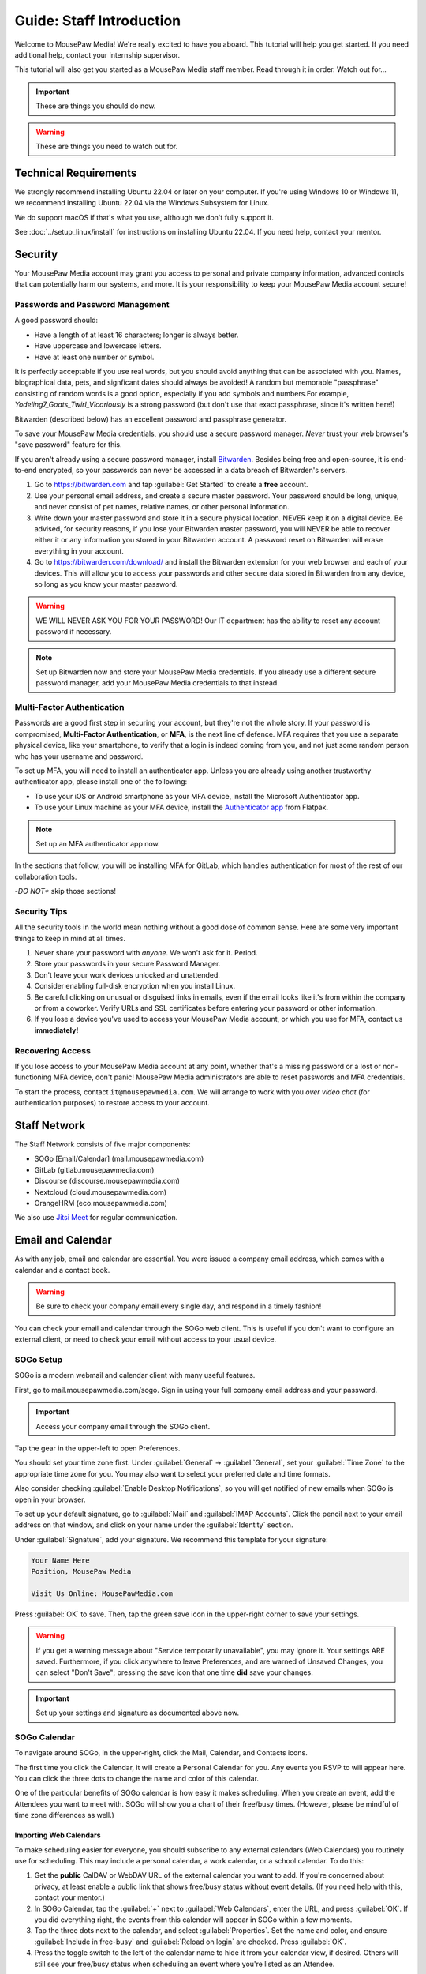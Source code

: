 .. _gstaff:

Guide: Staff Introduction
#########################################

Welcome to MousePaw Media! We're really excited to have you aboard.
This tutorial will help you get started. If you need additional help, contact
your internship supervisor.

This tutorial will also get you started as a MousePaw Media staff member.
Read through it in order. Watch out for...

..  important:: These are things you should do now.

..  warning:: These are things you need to watch out for.

.. _gstaff_tech:

Technical Requirements
=======================================

We strongly recommend installing Ubuntu 22.04 or later on your computer.
If you're using Windows 10 or Windows 11, we recommend installing Ubuntu 22.04
via the Windows Subsystem for Linux.

We do support macOS if that's what you use, although we don't fully support it.

See :doc:`../setup_linux/install` for
instructions on installing Ubuntu 22.04. If you need help, contact your mentor.

.. _gstaff_security:

Security
=======================================

Your MousePaw Media account may grant you access to personal and private
company information, advanced controls that can potentially harm our systems,
and more. It is your responsibility to keep your MousePaw Media account secure!

.. _gstaff_security_password:

Passwords and Password Management
---------------------------------------

A good password should:

- Have a length of at least 16 characters; longer is always better.
- Have uppercase and lowercase letters.
- Have at least one number or symbol.

It is perfectly acceptable if you use real words, but you should avoid anything
that can be associated with you. Names, biographical data, pets, and signficant
dates should always be avoided! A random but memorable "passphrase" consisting
of random words is a good option, especially if you add symbols and numbers.\
For example, `Yodeling7_Goats_Twirl_Vicariously` is a strong password (but don't
use that exact passphrase, since it's written here!)

Bitwarden (described below) has an excellent password and passphrase generator.

To save your MousePaw Media credentials, you should use a secure password
manager. *Never* trust your web browser's "save password" feature for this.

If you aren't already using a secure password manager, install
`Bitwarden <https://bitwarden.com/>`_. Besides being free and open-source,
it is end-to-end encrypted, so your passwords can never be accessed in a data
breach of Bitwarden's servers.

1.  Go to https://bitwarden.com and tap :guilabel:`Get Started` to create
    a **free** account.

2.  Use your personal email address, and create a secure master password.
    Your password should be long, unique, and never consist of pet names,
    relative names, or other personal information.

3.  Write down your master password and store it in a secure physical location.
    NEVER keep it on a digital device. Be advised, for security reasons, if you
    lose your Bitwarden master password, you will NEVER be able to recover
    either it or any information you stored in your Bitwarden account.
    A password reset on Bitwarden will erase everything in your account.

4.  Go to https://bitwarden.com/download/ and install the Bitwarden extension
    for your web browser and each of your devices. This will allow you to
    access your passwords and other secure data stored in Bitwarden from any
    device, so long as you know your master password.

..  warning:: WE WILL NEVER ASK YOU FOR YOUR PASSWORD! Our IT department has
    the ability to reset any account password if necessary.

..  note:: Set up Bitwarden now and store your MousePaw Media credentials.
    If you already use a different secure password manager, add your MousePaw
    Media credentials to that instead.

.. _gstaff_security_mfa:

Multi-Factor Authentication
---------------------------------------

Passwords are a good first step in securing your account, but they're not the
whole story. If your password is compromised, **Multi-Factor Authentication**,
or **MFA**, is the next line of defence. MFA requires that you use a separate
physical device, like your smartphone, to verify that a login is indeed coming
from you, and not just some random person who has your username and password.

To set up MFA, you will need to install an authenticator app. Unless you
are already using another trustworthy authenticator app, please install one
of the following:

- To use your iOS or Android smartphone as your MFA device, install the
  Microsoft Authenticator app.

- To use your Linux machine as your MFA device, install the
  `Authenticator app <https://flathub.org/apps/details/com.belmoussaoui.Authenticator>`_
  from Flatpak.

..  note:: Set up an MFA authenticator app now.

In the sections that follow, you will be installing MFA for GitLab, which
handles authentication for most of the rest of our collaboration tools.

-*DO NOT** skip those sections!

.. _gstaff_security_tips:

Security Tips
---------------------------------------

All the security tools in the world mean nothing without a good dose of
common sense. Here are some very important things to keep in mind at all times.

..  warning: Read this section carefully!

1.  Never share your password with *anyone*. We won't ask for it. Period.

2.  Store your passwords in your secure Password Manager.

3.  Don't leave your work devices unlocked and unattended.

4.  Consider enabling full-disk encryption when you install Linux.

5.  Be careful clicking on unusual or disguised links in emails, even if
    the email looks like it's from within the company or from a coworker.
    Verify URLs and SSL certificates before entering your password or other
    information.

6.  If you lose a device you've used to access your MousePaw Media account, or
    which you use for MFA, contact us **immediately!**

.. _gstaff_security_recover:

Recovering Access
---------------------------------------

If you lose access to your MousePaw Media account at any point, whether
that's a missing password or a lost or non-functioning MFA device, don't panic!
MousePaw Media administrators are able to reset passwords and MFA credentials.

To start the process, contact ``it@mousepawmedia.com``. We will arrange to work
with you *over video chat* (for authentication purposes) to restore access
to your account.

.. _gstaff_network:

Staff Network
=======================================

The Staff Network consists of five major components:

- SOGo [Email/Calendar] (mail.mousepawmedia.com)
- GitLab (gitlab.mousepawmedia.com)
- Discourse (discourse.mousepawmedia.com)
- Nextcloud (cloud.mousepawmedia.com)
- OrangeHRM (eco.mousepawmedia.com)

We also use `Jitsi Meet <https://meet.jit.si/>`_ for regular communication.

.. _gstaff_email:

Email and Calendar
=======================================

As with any job, email and calendar are essential. You were issued a company
email address, which comes with a calendar and a contact book.

..  warning:: Be sure to check your company email every single day, and
    respond in a timely fashion!

You can check your email and calendar through the SOGo web client.
This is useful if you don't want to configure an external client, or need
to check your email without access to your usual device.

.. _gstaff_email_sogosetup:

SOGo Setup
---------------------------------------

SOGo is a modern webmail and calendar client with many useful features.

First, go to mail.mousepawmedia.com/sogo. Sign in using your full company email
address and your password.

..  important:: Access your company email through the SOGo client.

Tap the gear in the upper-left to open Preferences.

You should set your time zone first. Under :guilabel:`General` ->
:guilabel:`General`, set your :guilabel:`Time Zone` to the appropriate time
zone for you. You may also want to select your preferred date and time formats.

Also consider checking :guilabel:`Enable Desktop Notifications`, so you
will get notified of new emails when SOGo is open in your browser.

To set up your default signature, go to :guilabel:`Mail` and
:guilabel:`IMAP Accounts`. Click the pencil next to your email address on
that window, and click on your name under the :guilabel:`Identity`
section.

Under :guilabel:`Signature`, add your signature. We recommend this template
for your signature:

..  code-block:: text

    Your Name Here
    Position, MousePaw Media

    Visit Us Online: MousePawMedia.com

Press :guilabel:`OK` to save. Then, tap the green save icon in the upper-right
corner to save your settings.

..  warning:: If you get a warning message about
    "Service temporarily unavailable", you may ignore it. Your settings ARE
    saved. Furthermore, if you click anywhere to leave Preferences, and are
    warned of Unsaved Changes, you can select "Don't Save"; pressing the save
    icon that one time **did** save your changes.

..  important:: Set up your settings and signature as documented above now.

.. _gstaff_email_sogocalendar:

SOGo Calendar
---------------------------------------

To navigate around SOGo, in the upper-right, click the Mail, Calendar, and
Contacts icons.

The first time you click the Calendar, it will create a Personal Calendar
for you. Any events you RSVP to will appear here. You can click the three
dots to change the name and color of this calendar.

One of the particular benefits of SOGo calendar is how easy it makes
scheduling. When you create an event, add the Attendees you want to meet with.
SOGo will show you a chart of their free/busy times. (However, please be
mindful of time zone differences as well.)

.. _gstaff_email_sogocalendar_external:

Importing Web Calendars
^^^^^^^^^^^^^^^^^^^^^^^^^^^^^^^^^^^^^^^^^^^^

To make scheduling easier for everyone, you should subscribe to any external
calendars (Web Calendars) you routinely use for scheduling. This may include a
personal calendar, a work calendar, or a school calendar. To do this:

1.  Get the **public** CalDAV or WebDAV URL of the external calendar you want to
    add. If you're concerned about privacy, at least enable a public link that
    shows free/busy status without event details. (If you need help with this,
    contact your mentor.)

2.  In SOGo Calendar, tap the :guilabel:`+` next to :guilabel:`Web Calendars`,
    enter the URL, and press :guilabel:`OK`. If you did everything right,
    the events from this calendar will appear in SOGo within a few moments.

3.  Tap the three dots next to the calendar, and select :guilabel:`Properties`.
    Set the name and color, and ensure :guilabel:`Include in free-busy` and
    :guilabel:`Reload on login` are checked. Press :guilabel:`OK`.

4.  Press the toggle switch to the left of the calendar name to hide it from
    your calendar view, if desired. Others will still see your free/busy status
    when scheduling an event where you're listed as an Attendee.

..  important:: Import your web calendars now.

.. _gstaff_email_sogocalendar_busy:

Setting Up Out of Office Hours
^^^^^^^^^^^^^^^^^^^^^^^^^^^^^^^^^^^^^^^^^^^^

If there are times you are consistently unavailable, you may consider creating
a separate Calendar on SOGo to block out these times.

To create this calendar:

1.  Click the :guilabel:`+` icon next to :guilabel:`Calendars`.

2.  Name the calendar "Out of Office". Press :guilabel:`OK`.

3.  Click the three dots next to "Out of Office", and click
    :guilabel:`Properties`.

4.  Select :guilabel:`Include in free-busy`. Unselect :guilabel:`Show alarms`
    and :guilabel:`Show tasks`. Press :guilabel:`Save`.

Now create events for your typical unavailabilities, such as days off and
sleeping hours. On the event creation screen:

1. Set :guilabel:`Calendar` to "Out of Office".

2. Unselect :guilabel:`Send Appointment Notifications`

3. Set the day, time, and repetition. For example, if you take Sundays off,
  you may create an "All day Event" that repeats "Weekly" on Sundays.

4. Unselect :guilabel:`Reminder`.

5. Press :guilabel:`Save`.

..  important:: Set up your Out of Office calendar now, with at least "Offline"
    hours for sleep.

.. _gstaff_email_settings:

Mail Settings
---------------------------------------

You can access a number of advanced settings for your email account by going
directly to `mail.mousepawmedia.com <https://mail.mousepawmedia.com>`_ and
logging in with your full email address and password.

Some things you can do from here include:

- Viewing login history (from :guilabel:`Mailbox -> General`)

- Adjust additional mailbox settings under :guilabel:`Mailbox -> Settings`.

- Setting up temporary email aliases, which are useful when you need to
  provide an email address for something, but want to be able to delete it
  if it starts to receive spam.

- Control spam settings, whitelist/blacklist email addresses.

- Generate app passwords for IMAP/SMTP/CalDAV/CardDAV logins without exposing
  your company email address.

- Check the intercepted spam in Quarantine, and take action on it (including
delivering to mailbox) by clicking :guilabel:`Show item`,
scrolling down, and clicking :guilabel:`Actions`.

You can also jump right to SOGo from here via the :guilabel:`Login to webmail`
button under :guilabel:`Mailbox`, or from the :guilabel:`Apps` menu at
upper-right.

.. _gstaff_email_imap:

IMAP/SMTP Access
---------------------------------------

You can also connect your account to an external email client, such as
Outlook, Apple Mail, Thunderbird, or your mobile device.

You can find full configuration instructions by going to
`mail.mousepawmedia.com <https://mail.mousepawmedia.com>`_, going to
:guilabel:`Mailbox -> General`, and scrolling down to the
:guilabel:`[Show configuration guides for email clients and smartphones]`
link. That will show customized instructions for your email account and
our servers.

In short, here are the recommended server settings:

- Username: (Your full company email address.)

- Password: (Your company password.)

- Incoming Mail: IMAP (recommended)

  - Server Name: ``mail.mousepawmedia.com``

  - Port: ``993``

  - Connection security: ``SSL/TLS``

  - Authentication method: ``Normal password``

- Outgoing Mail: SMTP

  - Server Name: ``mail.mousepawmedia.com``

  - Port: ``587`` (recommended) or ``465``.

  - Connection security: ``STARTTLS`` (for post 587) or ``SSL/TLS`` (for port 465)

  - Authentication method: ``Normal password``

..  important:: Connect your company email to an email client, such as
    Thunderbird, Evolution, or your smartphone.

.. _gstaff_email_caldav:

CalDAV Access
---------------------------------------

If you use an external calendar application, you can work directly with your
MousePaw Media calendar via CalDAV.

The easiest way to get your CalDAV link is to go to
`SOGo <https://mail.mousepawmedia.com/sogo>`, tap the Calendar icon in
the upper-right corner, and click the three dots next to the calendar you want
to access via CalDAV. Select :guilabel:`Links to this Calendar`.

Depending on whether your client uses CalDAV or WebDAV, select the appropriate
link under :guilabel:`Authenticated User Access`. Your calendar application
must support providing a username and password for this to work.

If you are using a calendar application that doesn't support authentication on
CalDAV or WebDAV, you can also use the Public Access link. You can control
public access permissions by clicking the three dots next to your calendar
and selecting :guilabel:`Sharing...`. You can provide either full or
time/date-only read access for the three types of events.

..  note:: If you use Android, the easiest way to work with CalDAV is to use
    the DAVx5 application. It's open source. You can download it for free from
    FDroid, but please consider buying it from the Google Play store to help
    support the creators.

..  important:: Set up your favorite calendar app with access to your calendar
    via CalDAV, so you can receive notifications of upcoming events.

.. _gstaff_email_tasks:

Regular Email Tasks
---------------------------------------

- Correspond with co-workers. Read and respond to messages in a timely fashion.

- Schedule and RSVP for meetings.

.. _gstaff_eco:

OrangeHRM
===========================================

Our "human resources" department is called **ECO**, which stands for
-Employee Care and Opportunity*.

Most ECO-related tasks are handled through OrangeHRM, including:

- Time Tracking
- Leave (time off)
- Performance Reviews
- Employee records

You are responsible for reporting your time **every day you work**, and you
must submit your timesheets every week.

.. _gstaff_eco_login:

Logging Into OrangeHRM
---------------------------------------

Your OrangeHRM account is handled separately from your GitLab account.
You will receieve an email with your initial password for OrangeHRM.
If you have not yet recieved this email, contact ``eco@mousepawmedia.com``
to request an account.

Go to ```https://eco.mousepawmedia.com`` and log in. Click your name in the
upper-right corner of OrangeHRM and click :guilabel:`Change Password`.
Change your password on the screen that appears. You may use the same
password as for GitLab if you prefer, or you may create a different password.
In either case, our password and security policies still apply! Once you've
entered your new password, click :guilabel:`Save`.

..  important:: Log into OrangeHRM.

.. _gstaff_eco_pim:

Updating Your Personal Information
---------------------------------------

For administrative and legal reasons, we keep track of the contact
information for our staff. This information is kept secure, and will not
be accessed or used outside of ECO and administration.

On the left, click :guilabel:`My Info`. Fill out the following fields.
Be sure to click :guilabel:`Save` on each page.

- Profile photo (click the gray silhouette): must be a head-and-shoulders photo of you.
- Personal Details
    - Employee Full Name
    - Nationality: based on current permanent residency, *not* heritage.
    - Marital Status
    - Date of Birth
    - Gender (you may omit if your gender is not present).
- Contact Details
    - Address
    - Telephone
        - Home/Mobile: shown only to ECO/admins
        - Work: shown in staff directory, include if you want others to be able to call.
    - Email
        - Work Email: shown in staff directory; use your MousePaw Media email.
        - Other Email: shown only to ECO/admin
    - Emergency Contacts
        - (Please add at least one emergency contact.)

We do *NOT* request that you provide your driver's license, dependents, or
immigration records.

..  important:: Go to :guilabel:`My Info` and fill out your information.

.. _gstaff_eco_time:

Logging Your Time
---------------------------------------

You **must** report all time worked at MousePaw Media by Monday the following
week. This serves two functions:

- Indicates your attendance, along with your journal (described later).
- Creates accountability for your use of volunteer time.

..  warning:: Reporting your time is of utmost importance! Set reminders for
    yourself to remember to fill out and submit your timesheets. Repeated
    failures to do so may result in disciplinary action.

To log your time, in OrangeHRM, click :guilabel:`Time` on the left. You
should be on the :guilabel:`My Timesheets` page by default, but if not,
go to :guilabel:`Timesheets` and :guilabel:`My Timesheets`.

Ensure you are looking at the desired timesheet period, and click
:guilabel:`Edit`. Each major project you work on will have its own row
on the timesheet. You may add as many rows as you need by clicking
:guilabel:`Add Row`.

Under :guilabel:`Project`, type and select the name of the project you're
working on. Aside from our actual projects, such as :code:`Platform - IOSqueak`
or :code:`Applications - Quarkboard`, we have several other entries:

- General - Community: interacting with or moderating our community.
- General - Meetings: syncronous meetings.
- General - Mentorship: all activities relating to training interns.
- General - Other: anything that doesn't fit in another category. USE SPARINGLY.
- General - Setup: setting up workstation, tools, development environment, etc.
- General - Training: using MousePaw Media curated training materials. Do NOT use for "research".
- DevOps - DevOps: maintaining build, test, and deployment systems (regardless of project).
- DevOps - Documentation: writing documentation that is NOT specific to a project.
- DevOps - Standards: maintaining standards.

We also have administration-related "projects". Non-management staff should
NOT use these without first confirming with their supervisor.

- Administration - Administration: management activities.
- Administration - ECO: ECO (HR) management activities.
- Administration - Hiring: screening, interviewing, or reviewing candidates.
- Administration - IT: maintaining our servers or collaborative platforms.

In all cases, select :guilabel:`General` under the :guilabel:`Activity` section.

Enter the number of hours for each day. Use decimal hours to represent
partial hours, such as :code:`1.5` for an hour and a half.

When you've finished updating your timesheet for the day, click :guilabel:`Save`.

..  note:: It is best to update your timesheets at the end of each day you work,
    rather than trying to remember your hours at the end of the week.

When you have submitted all of your time for the week, click :guilabel:`Submit`
to submit your timesheet.

..  warning:: You **MUST** submit your time for each week by the following
    Monday. Set a reminder for yourself!

..  important:: Set a reminder for yourself to log your time.

If you need a tool to help you track your time, check out the
`Timecard <https://codemouse92.github.io/Timecard/>`_ application, created by
Jason C. McDonald.

.. _gstaff_eco_leave:

Requesting Leave
---------------------------------------

When you are going to miss a week, or come in below your required number of
hours for a week, you should submit for Leave.

..  warning:: Even if you do not have a mandatory hours requirement, we
    strongly recommend requesting leave when you are going to be out of
    the office for a week or more! This ensures that everyone knows you will
    be unavailable, and when you will be back.

To apply for leave or manage your leave entitlements, go to :guilabel:`Leave`.

:guilabel:`Entitlements` -> :guilabel:`My Entitlements` shows how much
of each type of leave you have available. Due to our low hour requirements,
each "Day" of leave actually entitles you to a full **week**. If you only plan
to be out for part of the week, you can submit for a partial day.

:guilabel:`Apply` allows you to apply for leave. Select the Leave Type you
want to apply. Set the :guilabel:`From Date` to Monday of the first week you
want to take leave for. Set the :guilabel:`To Date` to the Monday of the
last week you want to take leave for, even if it's the same as
:guilabel:`From Date`.

Normally, you can set :guilabel:`Duration` to :code:`Full Day` to just take
the whole week(s). However, if you have a mandatory weekly hour commitment
and want to work less than those hours, you can select :code:`Specify Time`.
The times you enter *DO NOT* matter, only the actual duration.

Describe the nature of your leave in :guilabel:`Comments`, and then select
:guilabel:`Apply`.

:guilabel:`My Leave` shows your submitted leave requests and their status.
You can also click :guilabel:`Cancel` next to a leave request if you no longer
wish to take that leave.

..  note:: If you have further questions about leave, contact the ECO
    department at ``eco@mousepawmedia.com``.

ECO Forms
---------------------------------------

Some additional ECO activites are handled through Discourse (discussed later).

- **Formal Grievance**: If you are unable to resolve a conflict with a co-worker
  via informal discussions, you may file this form within 15 days of the
  most recent incident.

- **Promotion Request**: When you are ready to be graduate from the internship
  program, or otherwise be promoted to a higher seniority, you must fill out
  and submit this form. Interns will also need the appropriate
  -*Internship Checklist**.

- **Resignation Request**: If you choose to leave MousePaw Media, you must
  file a resignation request. If you're an intern, we may choose to terminate
  your staff role with us instead of accepting the resignation, as specified
  in your contract.

Management Forms
--------------------------------------------

There are a couple more ECO forms which are accessible only to management.

- **Disciplinary Warning Notice**: For serious and/or recurring
  problems, a supervisor may detail the incident and the expected remedy
  using this form. If you receive one, be sure to read it, sign it, and
  send it back via e-mail ASAP.

- **Termination**: In the rare and unfortunate case where an staff member
  must be fired, we use this form. There is also a separate
  -*Internship Termination** form.

.. _gstaff_gitlab:

GitLab
===========================================

We run our own private instance of GitLab at ``https://gitlab.mousepawmedia.com``.
This is where most of our development work takes place. Most importantly, it
hosts our repositories.

In addition, your MousePaw Media GitLab account serves as the single-sign on
authentication for most of the rest of the network.

.. _gstaff_gitlab_setup:

Setting Up Your Account
-------------------------------------------

New Account
^^^^^^^^^^^^^^^^^^^^^^^^^^^^^^^^^^^

If you did not previously have a MousePaw Media GitLab account, you will
be issued one associated with your MousePaw Media email address. Look for the
email in that inbox with the link to log in. After agreeing to terms,
your account will be active and ready for use.

Go to your User Settings by clicking your picture in the sidebar, and clicking
:guilabel:`Edit Profile`. On the left, click :guilabel:`Password`, and change
your password.

Now click :guilabel:`Account` and add two-factor authentication.

..  important:: If you have a new account, set it up now following the
    instructions above.

Existing Account
^^^^^^^^^^^^^^^^^^^^^^^^^^^^^^^^^^^

If you already have a MousePaw Media GitLab account, you can simply associate
your new MousePaw Media email address with it. Go to your User Settings by
clicking your picture in the sidebar, and clicking :guilabel:`Edit Profile`.
Then select :guilabel:`Emails`. Click :guilabel:`Add new email`, enter your
MousePaw Media email address, and click :guilabel:`Add email address`.
You will be prompted to verify the address. Once you have, you should set your
MousePaw Media email address as your Primary email for the account.

You will also (probably) want to change your username to your MousePaw Media
username. You can do this form :guilabel:`Edit Profile` and :guilabel:`Account`.
Enter your MousePaw Media username under :guilabel:`Change username`, and click
:guilabel:`Update username`.

..  note::: The unintended side effects mentioned are related to any private
    repositories you have on our GitLab instance, which will be redirected to
    new paths. This is unlikely to affect you, as we don't allow non-staff to
    create private repositories.

Finally, if you haven't already added two-factor authentication, click
:guilabel:`Account` and add two-factor authentication.

..  important:: If you have a pre-existing account, set it up now following the
    instructions above.

.. _gstaff_gitlab_setup:

Editing Your Profile and Settings
-----------------------------------

Go to your User Settings by clicking your picture in the sidebar, and clicking
:guilabel:`Edit Profile`. Fill out the following fields at a minimum, as well
as any others you wish:

- Public avatar (a head-and-shoulders photo of you)
- Time settings
  - Time zone
- Main settings
  - Full name
  - Pronouns
  - Public email (set to your MousePaw Media email)
  - Job title
  - Organization (MousePaw Media)

Click :guilabel:`Update profile settings`.

Now click :guilabel:`Preferences` on the left sidebar. Here, you may define
the appearance and behavior of GitLab to match your preferences.

..  important:: Fill out your profile.

.. _gstaff_gitlab_groups:

Groups
-----------------------------------

On the main sidebar for GitLab, click :guilabel:`Groups`. This lists all of
the groups on our GitLab instance which you have access to view.

Groups serve two purposes in our GitLab:

1.  Groups organize projects by department: Platform, Applications, DevOps,
    and Content Development. There is also a Web project under Applications.
2.  Groups manage permissions throughout our network. In particular, the
    Staff group indiciates a person is official MousePaw Media staff, and
    grants access to staff-related resources.

.. _gstaff_gitlab_projects:

Projects
-----------------------------------

On the main sidebar for GitLab, click :guilabel:`Projects`. Here, you will
see all of the projects at MousePaw Media you have access to, as well as their
associated Group (department). Click on one to navigate to the repository.

On the project page, you'll notice that the sidebar has a lot of entries.
Here's a brief tour of the most important:

- Plan
  - Wiki: This is where we store *internal* documentation for the project,
    which is written for the reference of developers working on the code.
    External documentation is in the repository itself, usually in the
    ``docs/`` directory.
- Code
  - Merge requests: Proposed changes to the code. All work you submit to
    a repository must be in a merge request.
  - Repository: the source code itself.
  - Branches: a list of all branches in the repository.
  - Commits: a history of changes to the code.
  - Tags: named points in the repository history which are important.
  - Snippets: small pieces of code and text associated with the project, but
    which we don't want to include in the main repository at present. Think
    of this as a project-specific "paste bin".
- Build
  - Pipelines: chains of test and build jobs that are running, completed, or
    failed.
  - Jobs: individual test or build jobs that are running, completed, or failed.
    These are run as part of pipelines, but can be browsed individually too.
  - Artifacts: built versions of the project, produced by certain jobs.
- Deploy
  - Releases: sets of artifacts and changelogs that constitute a single
    released version of the project. Associated with a specific tag.
  - Package Registry: a registry of packaged artifacts associated with the
    project. Users with access permissions can download/install packages
    directly from this registry.
  - Container Registry: a registry of Docker images associated with the
    project. Users with access permissions can download Docker images directly
    from this registry.

There are a number of other GitLab features. Some are more advanced, and others
we simply do not use.

..  note:: We do NOT use GitLab Issues, as it is simply too limited to be
    useful. We are in the process of building our own issue tracking system,
    but in the meantime, we use Discourse (covered below).

.. _gstaff_gitlab_snippets:

Snippets
-----------------------------------

If you want to share a piece of code or text which is *not* strictly associated
with a project, you can use the Snippets tool. From the main sidebar of GitLab,
select :guilabel:`Snippets`. Then, in the upper-right, click
:guilabel:`New snippet.`

If your snippet is meant to be associated with a particular project, navigate
to that project in GitLab, and go to :guilabel:`Code` -> :guilabel:`Snippets`
instead.

.. _gstaff_gitlab_learn:

Learn More about GitLab
-----------------------------------

GitLab has very thorough and up-to-date documentation:
`GitLab Docs <https://docs.gitlab.com/>`_. You can access this, as well
as see the current version of GitLab we are running, by clicking
:guilabel:`Help` in the lower-left corner of GitLab anytime.

..  note:: We are running the Free Self-Hosted tier of GitLab EE, so some
    features are not available to us. In the documentation, take note when
    a feature is indicated as being for the Premium or Ultimate tier or
    SaaS offering.

.. _gstaff_discourse:

Discourse
===========================================

Most of our collaboration takes place on Discourse. It is home to our:

- Community
- Curated training material
- Q&A
- Issue Tracker
- Software Product Specifications
- Forms and Surveys

You can sign into Discourse at ``https://discourse.mousepawmedia.com``
using your MousePaw Media GitLab account.

Be sure to read the community rules by clicking the :guilabel:`FAQ` button
from the left sidebar.

..  important:: Read the FAQ!

.. _gstaff_discourse_basics:

Reading and Posting
-----------------------------------

When you first go to Discourse, you'll start on the Home screen. This
displays all the categories, as well as the latest posts.

Click the "General" category, and then click the "Personal Introductions" topic.
After reading as much as you want, click the :guilabel:`Reply` button at
the bottom of the topic (*not* the one at the bottom of each post) to create
your own post on the topic.

..  important:: Reply to the "Personal Introductions" topic with an introduction
    of yourself.

You can learn more about using Discourse from the "Discourse New User Guide"
under the "General" category.

..  important:: Read "Discourse New User Guide".

.. _gstaff_discourse_journal:

Journal
-----------------------------------

Every member of the staff is **required** to maintain a weekly journal,
detailing what they worked on in the past week. In addition to posting
one's own journal, each staff member must reply to two other Journal entries.

..  warning:: Posting your Journal entry, and replying to two other Journal
    entires, is a mandatory part of attendance!

You can view the journals by visiting the "Journals" category,
or by clicking :guilabel:`Journals` on the left sidebar. Only members of
staff are allowed to view this category.

..  note:: If you cannot view the category, ask an administrator to grant
    you "moderator" privileges, which designates you as a staff member.

To post your own journal entry, click :guilabel:`New Topic` in the Journals
category, and use the provided template.

..  important:: Set a reminder to post your journal entry by Monday each week,
    and reply to at least two other staff member journal entries.

.. _gstaff_discourse_issues:

Issue Tracker
-----------------------------------

We are in the process of building our own issue tracker. In the meantime,
Discourse is serving as our issue tracker, and will continue to be the
staging area for community-reported issues.

You can view the issue tracker by visiting the "Issue Tracker" category,
or by clicking :guilabel:`Issue Tracker` on the left sidebar.

.. _gstaff_nextcloud:

Nextcloud
===========================================

Nextcloud is our staff-only file share. It not only hosts our design and
administration files, but also a number of shared resources. If you work
in the Design or Content Development departments, you'll upload a lot of
your work to Nextcloud.

.. _gstaff_nextcloud_settings:

Settings
-------------------------------------------

When you first log into Nextcloud, click your profile photo in the upper-right
corner and select :guilabel:`Personal settings`. This will take you to your
profile and settings screen.

Click :guilabel:`Notifications` at left. Under :guilabel:`Activity`, change
what notifications you wish you receive. In particular, you will probably
want to uncheck most of the :guilabel:`Email` notifications to keep your
inbox from getting overwhelming.

If you'll be using Nextcloud regularly, you may consider setting up the
Nextcloud Client on your computer.
See `Download and install Nextcloud <https://nextcloud.com/install/>`_.

.. _gstaff_nextcloud_tasks:

Regular Nextcloud Tasks
-------------------------------------------

- Access shared files, including design assets.

- Upload work. (Content Development, Design)

- Review and proofread files. (Content Development, Design)

- Access your library loans.

When you upload files meant to be shared, be sure to place them in the
appropriate shared folder.

.. _gstaff_policies:

Employee Handbook
=======================================

Our Employee Handbook outlines all the company policies, rules, and
expectations for staff at MousePaw Media. You should be familiar with
the latest version of these policies at all times.

We publish the latest version of the Employee Handbook on our Nextcloud, under
the ``ECO`` directory.

..  important:: Download the latest copy of the Employee Handbook from
    that link, and save it to your work computer for quick reference.
    Read it through now.

You will be emailed whenever a new version of the Employee Handbook is
published.

Next Steps
===========================================

Previous MousePaw Media graduates have written up some tips for new interns!
You can read those on Discourse at the link below:

..  important:: Read `Tips for Interns <https://discourse.mousepawmedia.com/t/tips-for-interns/90>`_

You can learn more about the different parts of the Staff Network in the
other sections of this documentation.

Programmers should check out these sections next:

- :ref:`genv`
- :ref:`grevision`
- :ref:`gbuild`

Content Developers should check out this section next:

- :ref:`genv_content`

Design+Production and Mass Communication staff should check out this
section next:

- :ref:`genv_designprod`
